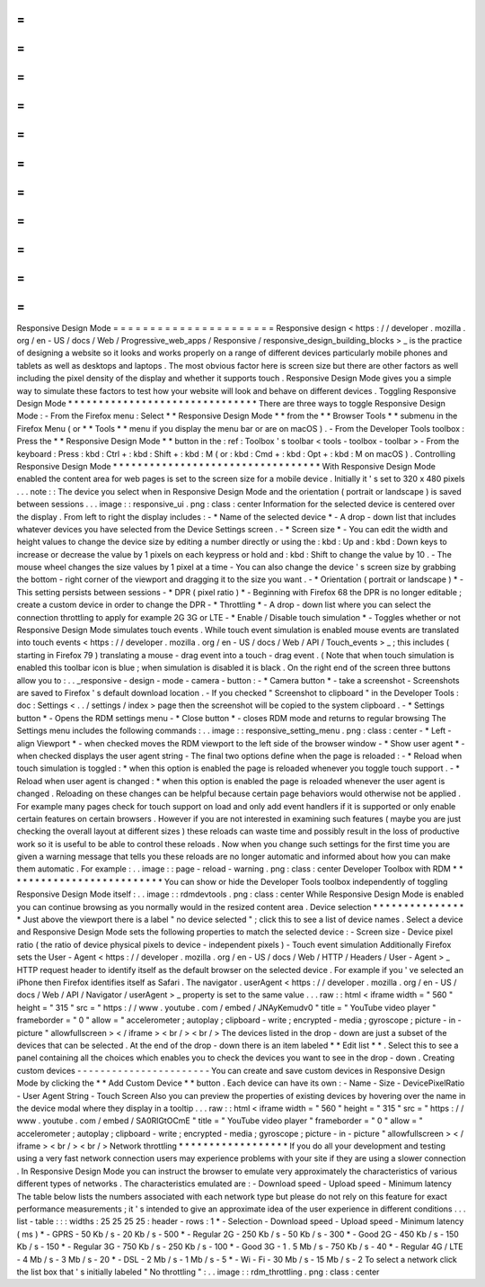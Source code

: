=
=
=
=
=
=
=
=
=
=
=
=
=
=
=
=
=
=
=
=
=
=
Responsive
Design
Mode
=
=
=
=
=
=
=
=
=
=
=
=
=
=
=
=
=
=
=
=
=
=
Responsive
design
<
https
:
/
/
developer
.
mozilla
.
org
/
en
-
US
/
docs
/
Web
/
Progressive_web_apps
/
Responsive
/
responsive_design_building_blocks
>
_
is
the
practice
of
designing
a
website
so
it
looks
and
works
properly
on
a
range
of
different
devices
particularly
mobile
phones
and
tablets
as
well
as
desktops
and
laptops
.
The
most
obvious
factor
here
is
screen
size
but
there
are
other
factors
as
well
including
the
pixel
density
of
the
display
and
whether
it
supports
touch
.
Responsive
Design
Mode
gives
you
a
simple
way
to
simulate
these
factors
to
test
how
your
website
will
look
and
behave
on
different
devices
.
Toggling
Responsive
Design
Mode
*
*
*
*
*
*
*
*
*
*
*
*
*
*
*
*
*
*
*
*
*
*
*
*
*
*
*
*
*
*
*
There
are
three
ways
to
toggle
Responsive
Design
Mode
:
-
From
the
Firefox
menu
:
Select
*
*
Responsive
Design
Mode
*
*
from
the
*
*
Browser
Tools
*
*
submenu
in
the
Firefox
Menu
(
or
*
*
Tools
*
*
menu
if
you
display
the
menu
bar
or
are
on
macOS
)
.
-
From
the
Developer
Tools
toolbox
:
Press
the
*
*
Responsive
Design
Mode
*
*
button
in
the
:
ref
:
Toolbox
'
s
toolbar
<
tools
-
toolbox
-
toolbar
>
-
From
the
keyboard
:
Press
:
kbd
:
Ctrl
+
:
kbd
:
Shift
+
:
kbd
:
M
(
or
:
kbd
:
Cmd
+
:
kbd
:
Opt
+
:
kbd
:
M
on
macOS
)
.
Controlling
Responsive
Design
Mode
*
*
*
*
*
*
*
*
*
*
*
*
*
*
*
*
*
*
*
*
*
*
*
*
*
*
*
*
*
*
*
*
*
*
With
Responsive
Design
Mode
enabled
the
content
area
for
web
pages
is
set
to
the
screen
size
for
a
mobile
device
.
Initially
it
'
s
set
to
320
x
480
pixels
.
.
.
note
:
:
The
device
you
select
when
in
Responsive
Design
Mode
and
the
orientation
(
portrait
or
landscape
)
is
saved
between
sessions
.
.
.
image
:
:
responsive_ui
.
png
:
class
:
center
Information
for
the
selected
device
is
centered
over
the
display
.
From
left
to
right
the
display
includes
:
-
*
Name
of
the
selected
device
*
-
A
drop
-
down
list
that
includes
whatever
devices
you
have
selected
from
the
Device
Settings
screen
.
-
*
Screen
size
*
-
You
can
edit
the
width
and
height
values
to
change
the
device
size
by
editing
a
number
directly
or
using
the
:
kbd
:
Up
and
:
kbd
:
Down
keys
to
increase
or
decrease
the
value
by
1
pixels
on
each
keypress
or
hold
and
:
kbd
:
Shift
to
change
the
value
by
10
.
-
The
mouse
wheel
changes
the
size
values
by
1
pixel
at
a
time
-
You
can
also
change
the
device
'
s
screen
size
by
grabbing
the
bottom
-
right
corner
of
the
viewport
and
dragging
it
to
the
size
you
want
.
-
*
Orientation
(
portrait
or
landscape
)
*
-
This
setting
persists
between
sessions
-
*
DPR
(
pixel
ratio
)
*
-
Beginning
with
Firefox
68
the
DPR
is
no
longer
editable
;
create
a
custom
device
in
order
to
change
the
DPR
-
*
Throttling
*
-
A
drop
-
down
list
where
you
can
select
the
connection
throttling
to
apply
for
example
2G
3G
or
LTE
-
*
Enable
/
Disable
touch
simulation
*
-
Toggles
whether
or
not
Responsive
Design
Mode
simulates
touch
events
.
While
touch
event
simulation
is
enabled
mouse
events
are
translated
into
touch
events
<
https
:
/
/
developer
.
mozilla
.
org
/
en
-
US
/
docs
/
Web
/
API
/
Touch_events
>
_
;
this
includes
(
starting
in
Firefox
79
)
translating
a
mouse
-
drag
event
into
a
touch
-
drag
event
.
(
Note
that
when
touch
simulation
is
enabled
this
toolbar
icon
is
blue
;
when
simulation
is
disabled
it
is
black
.
On
the
right
end
of
the
screen
three
buttons
allow
you
to
:
.
.
_responsive
-
design
-
mode
-
camera
-
button
:
-
*
Camera
button
*
-
take
a
screenshot
-
Screenshots
are
saved
to
Firefox
'
s
default
download
location
.
-
If
you
checked
"
Screenshot
to
clipboard
"
in
the
Developer
Tools
:
doc
:
Settings
<
.
.
/
settings
/
index
>
page
then
the
screenshot
will
be
copied
to
the
system
clipboard
.
-
*
Settings
button
*
-
Opens
the
RDM
settings
menu
-
*
Close
button
*
-
closes
RDM
mode
and
returns
to
regular
browsing
The
Settings
menu
includes
the
following
commands
:
.
.
image
:
:
responsive_setting_menu
.
png
:
class
:
center
-
*
Left
-
align
Viewport
*
-
when
checked
moves
the
RDM
viewport
to
the
left
side
of
the
browser
window
-
*
Show
user
agent
*
-
when
checked
displays
the
user
agent
string
-
The
final
two
options
define
when
the
page
is
reloaded
:
-
*
Reload
when
touch
simulation
is
toggled
:
*
when
this
option
is
enabled
the
page
is
reloaded
whenever
you
toggle
touch
support
.
-
*
Reload
when
user
agent
is
changed
:
*
when
this
option
is
enabled
the
page
is
reloaded
whenever
the
user
agent
is
changed
.
Reloading
on
these
changes
can
be
helpful
because
certain
page
behaviors
would
otherwise
not
be
applied
.
For
example
many
pages
check
for
touch
support
on
load
and
only
add
event
handlers
if
it
is
supported
or
only
enable
certain
features
on
certain
browsers
.
However
if
you
are
not
interested
in
examining
such
features
(
maybe
you
are
just
checking
the
overall
layout
at
different
sizes
)
these
reloads
can
waste
time
and
possibly
result
in
the
loss
of
productive
work
so
it
is
useful
to
be
able
to
control
these
reloads
.
Now
when
you
change
such
settings
for
the
first
time
you
are
given
a
warning
message
that
tells
you
these
reloads
are
no
longer
automatic
and
informed
about
how
you
can
make
them
automatic
.
For
example
:
.
.
image
:
:
page
-
reload
-
warning
.
png
:
class
:
center
Developer
Toolbox
with
RDM
*
*
*
*
*
*
*
*
*
*
*
*
*
*
*
*
*
*
*
*
*
*
*
*
*
*
You
can
show
or
hide
the
Developer
Tools
toolbox
independently
of
toggling
Responsive
Design
Mode
itself
:
.
.
image
:
:
rdmdevtools
.
png
:
class
:
center
While
Responsive
Design
Mode
is
enabled
you
can
continue
browsing
as
you
normally
would
in
the
resized
content
area
.
Device
selection
*
*
*
*
*
*
*
*
*
*
*
*
*
*
*
*
Just
above
the
viewport
there
is
a
label
"
no
device
selected
"
;
click
this
to
see
a
list
of
device
names
.
Select
a
device
and
Responsive
Design
Mode
sets
the
following
properties
to
match
the
selected
device
:
-
Screen
size
-
Device
pixel
ratio
(
the
ratio
of
device
physical
pixels
to
device
-
independent
pixels
)
-
Touch
event
simulation
Additionally
Firefox
sets
the
User
-
Agent
<
https
:
/
/
developer
.
mozilla
.
org
/
en
-
US
/
docs
/
Web
/
HTTP
/
Headers
/
User
-
Agent
>
_
HTTP
request
header
to
identify
itself
as
the
default
browser
on
the
selected
device
.
For
example
if
you
'
ve
selected
an
iPhone
then
Firefox
identifies
itself
as
Safari
.
The
navigator
.
userAgent
<
https
:
/
/
developer
.
mozilla
.
org
/
en
-
US
/
docs
/
Web
/
API
/
Navigator
/
userAgent
>
_
property
is
set
to
the
same
value
.
.
.
raw
:
:
html
<
iframe
width
=
"
560
"
height
=
"
315
"
src
=
"
https
:
/
/
www
.
youtube
.
com
/
embed
/
JNAyKemudv0
"
title
=
"
YouTube
video
player
"
frameborder
=
"
0
"
allow
=
"
accelerometer
;
autoplay
;
clipboard
-
write
;
encrypted
-
media
;
gyroscope
;
picture
-
in
-
picture
"
allowfullscreen
>
<
/
iframe
>
<
br
/
>
<
br
/
>
The
devices
listed
in
the
drop
-
down
are
just
a
subset
of
the
devices
that
can
be
selected
.
At
the
end
of
the
drop
-
down
there
is
an
item
labeled
*
*
Edit
list
*
*
.
Select
this
to
see
a
panel
containing
all
the
choices
which
enables
you
to
check
the
devices
you
want
to
see
in
the
drop
-
down
.
Creating
custom
devices
-
-
-
-
-
-
-
-
-
-
-
-
-
-
-
-
-
-
-
-
-
-
-
You
can
create
and
save
custom
devices
in
Responsive
Design
Mode
by
clicking
the
*
*
Add
Custom
Device
*
*
button
.
Each
device
can
have
its
own
:
-
Name
-
Size
-
DevicePixelRatio
-
User
Agent
String
-
Touch
Screen
Also
you
can
preview
the
properties
of
existing
devices
by
hovering
over
the
name
in
the
device
modal
where
they
display
in
a
tooltip
.
.
.
raw
:
:
html
<
iframe
width
=
"
560
"
height
=
"
315
"
src
=
"
https
:
/
/
www
.
youtube
.
com
/
embed
/
SA0RlGtOCmE
"
title
=
"
YouTube
video
player
"
frameborder
=
"
0
"
allow
=
"
accelerometer
;
autoplay
;
clipboard
-
write
;
encrypted
-
media
;
gyroscope
;
picture
-
in
-
picture
"
allowfullscreen
>
<
/
iframe
>
<
br
/
>
<
br
/
>
Network
throttling
*
*
*
*
*
*
*
*
*
*
*
*
*
*
*
*
*
*
If
you
do
all
your
development
and
testing
using
a
very
fast
network
connection
users
may
experience
problems
with
your
site
if
they
are
using
a
slower
connection
.
In
Responsive
Design
Mode
you
can
instruct
the
browser
to
emulate
very
approximately
the
characteristics
of
various
different
types
of
networks
.
The
characteristics
emulated
are
:
-
Download
speed
-
Upload
speed
-
Minimum
latency
The
table
below
lists
the
numbers
associated
with
each
network
type
but
please
do
not
rely
on
this
feature
for
exact
performance
measurements
;
it
'
s
intended
to
give
an
approximate
idea
of
the
user
experience
in
different
conditions
.
.
.
list
-
table
:
:
:
widths
:
25
25
25
25
:
header
-
rows
:
1
*
-
Selection
-
Download
speed
-
Upload
speed
-
Minimum
latency
(
ms
)
*
-
GPRS
-
50
Kb
/
s
-
20
Kb
/
s
-
500
*
-
Regular
2G
-
250
Kb
/
s
-
50
Kb
/
s
-
300
*
-
Good
2G
-
450
Kb
/
s
-
150
Kb
/
s
-
150
*
-
Regular
3G
-
750
Kb
/
s
-
250
Kb
/
s
-
100
*
-
Good
3G
-
1
.
5
Mb
/
s
-
750
Kb
/
s
-
40
*
-
Regular
4G
/
LTE
-
4
Mb
/
s
-
3
Mb
/
s
-
20
*
-
DSL
-
2
Mb
/
s
-
1
Mb
/
s
-
5
*
-
Wi
-
Fi
-
30
Mb
/
s
-
15
Mb
/
s
-
2
To
select
a
network
click
the
list
box
that
'
s
initially
labeled
"
No
throttling
"
:
.
.
image
:
:
rdm_throttling
.
png
:
class
:
center
